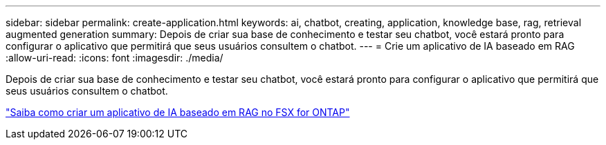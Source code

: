 ---
sidebar: sidebar 
permalink: create-application.html 
keywords: ai, chatbot, creating, application, knowledge base, rag, retrieval augmented generation 
summary: Depois de criar sua base de conhecimento e testar seu chatbot, você estará pronto para configurar o aplicativo que permitirá que seus usuários consultem o chatbot. 
---
= Crie um aplicativo de IA baseado em RAG
:allow-uri-read: 
:icons: font
:imagesdir: ./media/


[role="lead"]
Depois de criar sua base de conhecimento e testar seu chatbot, você estará pronto para configurar o aplicativo que permitirá que seus usuários consultem o chatbot.

https://community.netapp.com/t5/Tech-ONTAP-Blogs/How-to-create-a-RAG-based-AI-application-on-FSx-for-ONTAP-with-BlueXP-workload/ba-p/453870["Saiba como criar um aplicativo de IA baseado em RAG no FSX for ONTAP"^]
